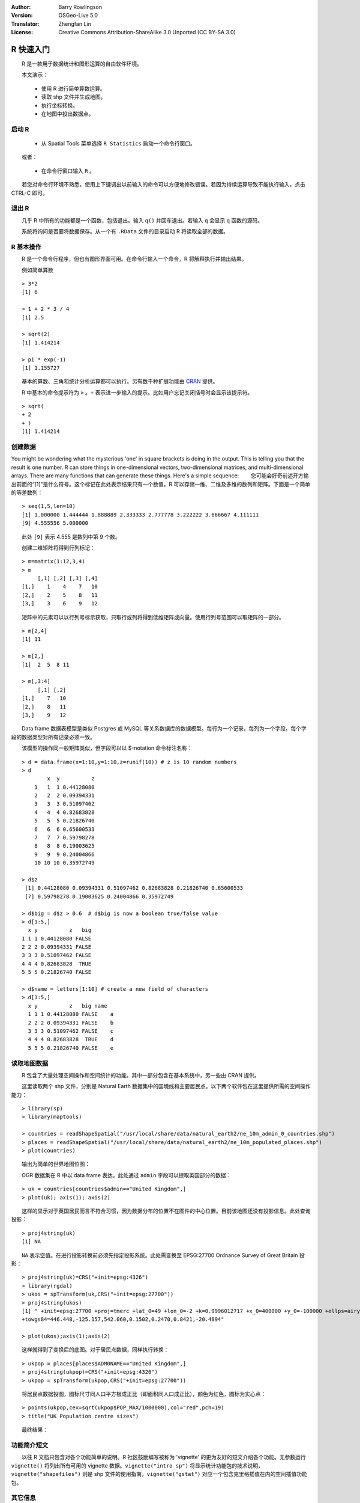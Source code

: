 :Author: Barry Rowlingson
:Version: OSGeo-Live 5.0
:Translator: Zhengfan Lin
:License: Creative Commons Attribution-ShareAlike 3.0 Unported (CC BY-SA 3.0)

.. image:: ../../images/project_logos/logo-R.jpg
  :scale: 60 %
  :alt: project logo
  :align: right

********************************************************************************
R 快速入门
********************************************************************************

　　R 是一款用于数据统计和图形运算的自由软件环境。

　　本文演示：

  * 使用 R 进行简单算数运算。
  * 读取 shp 文件并生成地图。
  * 执行坐标转换。
  * 在地图中投出数据点。

启动 R
================================================================================

  * 从 Spatial Tools 菜单选择 ``R Statistics`` 启动一个命令行窗口。

　　或者：

  * 在命令行窗口输入 ``R`` 。

　　若您对命令行环境不熟悉，使用上下键调出以前输入的命令可以方便地修改错误。若因为持续运算导致不能执行输入，点击 CTRL-C 即可。

退出 R
================================================================================

　　几乎 R 中所有的功能都是一个函数，包括退出。输入 ``q()`` 并回车退出。若输入 ``q`` 会显示 ``q`` 函数的源码。

　　系统将询问是否要将数据保存。从一个有 ``.RData`` 文件的目录启动 R 将读取全部的数据。


R 基本操作
================================================================================

　　R 是一个命令行程序，但也有图形界面可用。在命令行输入一个命令，R 将解释执行并输出结果。

　　例如简单算数

::

   > 3*2
   [1] 6

   > 1 + 2 * 3 / 4
   [1] 2.5

   > sqrt(2)
   [1] 1.414214

   > pi * exp(-1)
   [1] 1.155727


　　基本的算数、三角和统计分析运算都可以执行。另有数千种扩展功能由 `CRAN <http://cran.r-project.org/>`_ 提供。

　　R 中基本的命令提示符为 ``>`` 。``+`` 表示进一步输入的提示。比如用户忘记关闭括号时会显示该提示符。

::

   > sqrt(
   + 2
   + )
   [1] 1.414214


创建数据
================================================================================

You might be wondering what the mysterious 'one' in square brackets is 
doing in the output. This is telling you that the result is one number. R
can store things in one-dimensional vectors, two-dimensional matrices,
and multi-dimensional arrays. There are many functions that can 
generate these things. Here's a simple sequence:
　　您可能会好奇前述开方输出前面的“[1]”是什么符号。这个标记在此处表示结果只有一个数值。R 可以存储一维、二维及多维的数列和矩阵。下面是一个简单的等差数列：

::

    > seq(1,5,len=10)
    [1] 1.000000 1.444444 1.888889 2.333333 2.777778 3.222222 3.666667 4.111111
    [9] 4.555556 5.000000

　　此处 ``[9]`` 表示 4.555 是数列中第 9 个数。

　　创建二维矩阵将得到行列标记：

::

	> m=matrix(1:12,3,4)
	> m
	     [,1] [,2] [,3] [,4]
	[1,]    1    4    7   10
	[2,]    2    5    8   11
	[3,]    3    6    9   12

　　矩阵中的元素可以以行列号标示获取，只取行或列将得到低维矩阵或向量。使用行列号范围可以取矩阵的一部分。

::

	> m[2,4]
	[1] 11

	> m[2,]
	[1]  2  5  8 11

	> m[,3:4]
	     [,1] [,2]
	[1,]    7   10
	[2,]    8   11
	[3,]    9   12

　　Data frame 数据表模型是类似 Postgres 或 MySQL 等关系数据库的数据模型。每行为一个记录，每列为一个字段。每个字段的数据类型对所有记录必须一致。

　　该模型的操作同一般矩阵类似，但字段可以以 $-notation 命令标注名称：

::

	> d = data.frame(x=1:10,y=1:10,z=runif(10)) # z is 10 random numbers
	> d
	        x  y          z 
	    1   1  1 0.44128080 
	    2   2  2 0.09394331 
	    3   3  3 0.51097462 
	    4   4  4 0.82683828 
	    5   5  5 0.21826740 
	    6   6  6 0.65600533 
	    7   7  7 0.59798278 
	    8   8  8 0.19003625 
	    9   9  9 0.24004866 
	    10 10 10 0.35972749 

	> d$z
	 [1] 0.44128080 0.09394331 0.51097462 0.82683828 0.21826740 0.65600533
	 [7] 0.59798278 0.19003625 0.24004866 0.35972749

	> d$big = d$z > 0.6  # d$big is now a boolean true/false value
	> d[1:5,]
	  x y          z   big
	1 1 1 0.44128080 FALSE
	2 2 2 0.09394331 FALSE
	3 3 3 0.51097462 FALSE
	4 4 4 0.82683828  TRUE
	5 5 5 0.21826740 FALSE

	> d$name = letters[1:10] # create a new field of characters
	> d[1:5,]
	  x y          z   big name
	  1 1 1 0.44128080 FALSE    a
	  2 2 2 0.09394331 FALSE    b
	  3 3 3 0.51097462 FALSE    c
	  4 4 4 0.82683828  TRUE    d
	  5 5 5 0.21826740 FALSE    e



读取地图数据
================================================================================

　　R 包含了大量处理空间操作和空间统计的功能。其中一部分包含在基本系统中，另一些由 CRAN 提供。

　　这里读取两个 shp 文件，分别是 Natural Earth 数据集中的国境线和主要居民点。以下两个软件包在这里提供所需的空间操作能力：

::

	> library(sp)
	> library(maptools)

	> countries = readShapeSpatial("/usr/local/share/data/natural_earth2/ne_10m_admin_0_countries.shp")
	> places = readShapeSpatial("/usr/local/share/data/natural_earth2/ne_10m_populated_places.shp")
	> plot(countries)

　　输出为简单的世界地图位图：

.. image:: ../../images/screenshots/1024x768/r_plot1.png

　　OGR 数据集在 R 中以 data frame 表达。此处通过 ``admin`` 字段可以提取英国部分的数据：

::

	> uk = countries[countries$admin=="United Kingdom",]
	> plot(uk); axis(1); axis(2)

.. image:: ../../images/screenshots/1024x768/r_plot2.png

　　这样的显示对于英国居民而言不符合习惯，因为数据分布的位置不在图件的中心位置。目前该地图还没有投影信息。此处查询投影：

::

	> proj4string(uk)
	[1] NA

　　``NA`` 表示空值。在进行投影转换前必须先指定投影系统。此处需变换至 EPSG:27700 Ordnance Survey of Great Britain 投影：

::

	> proj4string(uk)=CRS("+init=epsg:4326")
	> library(rgdal)
	> ukos = spTransform(uk,CRS("+init=epsg:27700"))
	> proj4string(ukos)
	[1] " +init=epsg:27700 +proj=tmerc +lat_0=49 +lon_0=-2 +k=0.9996012717 +x_0=400000 +y_0=-100000 +ellps=airy +datum=OSGB36 +units=m +no_defs
	+towgs84=446.448,-125.157,542.060,0.1502,0.2470,0.8421,-20.4894"

	> plot(ukos);axis(1);axis(2)

　　这样就得到了变换后的底图。对于居民点数据，同样执行转换：

::

	> ukpop = places[places$ADM0NAME=="United Kingdom",]
	> proj4string(ukpop)=CRS("+init=epsg:4326")
	> ukpop = spTransform(ukpop,CRS("+init=epsg:27700"))

　　将居民点数据投图，图标尺寸同人口平方根成正比（即面积同人口成正比），颜色为红色，图标为实心点：

::

	> points(ukpop,cex=sqrt(ukpop$POP_MAX/1000000),col="red",pch=19)
	> title("UK Population centre sizes")

　　最终结果：

.. image:: ../../images/screenshots/1024x768/r_plot3.png

功能简介短文
================================================================================

　　以往 R 文档只包含对各个功能简单的说明。R 社区鼓励编写被称为 'vignette' 的更为友好的短文介绍各个功能。无参数运行 ``vignette()`` 将列出所有可用的 vignette 数据。``vignette("intro_sp")`` 将显示统计功能包的技术说明，``vignette("shapefiles")`` 则是 shp 文件的使用指南，``vignette("gstat")`` 对应一个包含克里格插值在内的空间插值功能包。

其它信息
================================================================================

　　对于 R 的一般介绍，请查看 `官方简介 <http://cran.r-project.org/doc/manuals/R-intro.html>`_ 或 `R Project <http://www.r-project.org/>`_ 的任何文档。

　　对于其空间操作功能，建议阅读 `R Spatial Task View <http://cran.r-project.org/web/views/Spatial.html>`_ 。

　　浏览 `R-Spatial <http://r-spatial.sourceforge.net/>`_ 可以获得更多项目信息以及 R-sig-Geo 邮件列表的信息。

